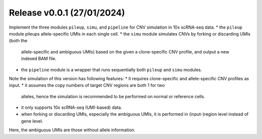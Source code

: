 
..
   History
   =======


Release v0.0.1 (27/01/2024)
~~~~~~~~~~~~~~~~~~~~~~~~~~~
Implement the three modules ``pileup``, ``simu``, and ``pipeline`` for 
CNV simulation in 10x scRNA-seq data.
* the ``pileup`` module pileups allele-specific UMIs in each single cell.
* the ``simu`` module simulates CNVs by forking or discarding UMIs (both the
  allele-specific and ambiguous UMIs) based on the given a clone-specific 
  CNV profile, and output a new indexed BAM file.
* the ``pipeline`` module is a wrapper that runs sequentially both ``pileup``
  and ``simu`` modules.

Note the simulation of this version has following features:
* it requires clone-specific and allele-specific CNV profiles as input.
* it assumes the copy numbers of target CNV regions are both 1 for two 
  alleles, hence the simulation is recommended to be performed on normal or
  reference cells.
* it only supports 10x scRNA-seq (UMI-based) data.
* when forking or discarding UMIs, especially the ambiguous UMIs, it is
  performed in (input-)region level instead of gene level.

Here, the ambiguous UMIs are those without allele information.

